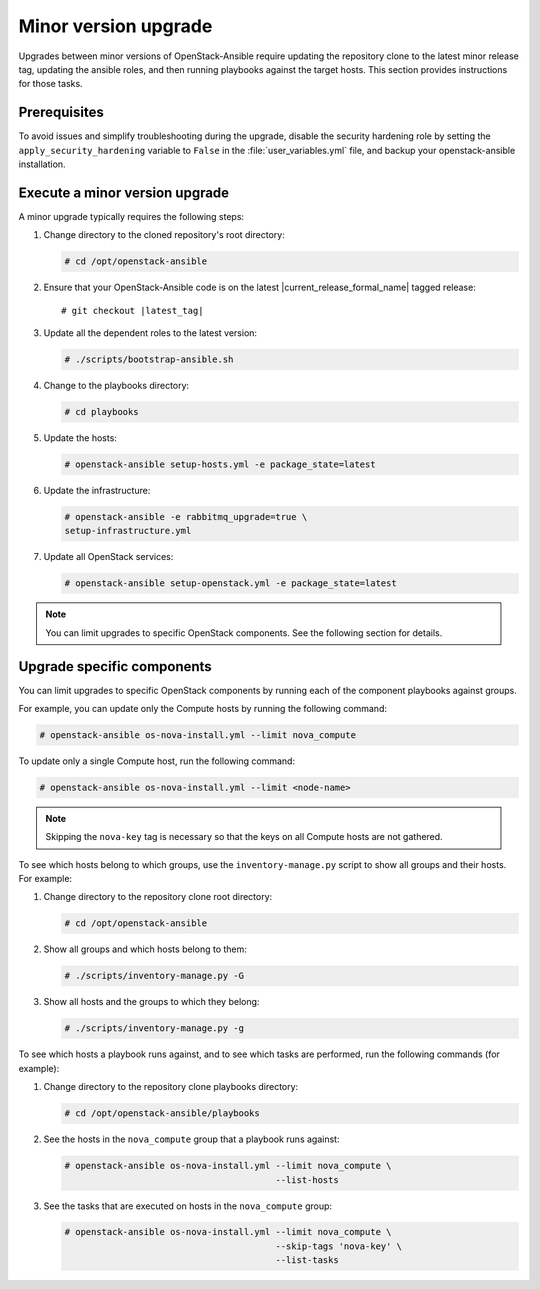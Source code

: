 =====================
Minor version upgrade
=====================

Upgrades between minor versions of OpenStack-Ansible require
updating the repository clone to the latest minor release tag, updating
the ansible roles, and then running playbooks against the target hosts.
This section provides instructions for those tasks.

Prerequisites
~~~~~~~~~~~~~

To avoid issues and simplify troubleshooting during the upgrade, disable the
security hardening role by setting the ``apply_security_hardening`` variable
to ``False`` in the :file:`user_variables.yml` file, and
backup your openstack-ansible installation.

Execute a minor version upgrade
~~~~~~~~~~~~~~~~~~~~~~~~~~~~~~~

A minor upgrade typically requires the following steps:

#. Change directory to the cloned repository's root directory:

   .. code-block:: console

      # cd /opt/openstack-ansible

#. Ensure that your OpenStack-Ansible code is on the latest
   |current_release_formal_name| tagged release:

   .. parsed-literal::

      # git checkout |latest_tag|

#. Update all the dependent roles to the latest version:

   .. code-block:: console

      # ./scripts/bootstrap-ansible.sh

#. Change to the playbooks directory:

   .. code-block:: console

      # cd playbooks

#. Update the hosts:

   .. code-block:: console

      # openstack-ansible setup-hosts.yml -e package_state=latest

#. Update the infrastructure:

   .. code-block:: console

      # openstack-ansible -e rabbitmq_upgrade=true \
      setup-infrastructure.yml

#. Update all OpenStack services:

   .. code-block:: console

      # openstack-ansible setup-openstack.yml -e package_state=latest

.. note::

   You can limit upgrades to specific OpenStack components. See the following
   section for details.

Upgrade specific components
~~~~~~~~~~~~~~~~~~~~~~~~~~~

You can limit upgrades to specific OpenStack components by running each of the
component playbooks against groups.

For example, you can update only the Compute hosts by running the following
command:

.. code-block:: console

   # openstack-ansible os-nova-install.yml --limit nova_compute

To update only a single Compute host, run the following command:

.. code-block:: console

   # openstack-ansible os-nova-install.yml --limit <node-name>

.. note::

   Skipping the ``nova-key`` tag is necessary so that the keys on
   all Compute hosts are not gathered.

To see which hosts belong to which groups, use the ``inventory-manage.py``
script to show all groups and their hosts. For example:

#. Change directory to the repository clone root directory:

   .. code-block:: console

      # cd /opt/openstack-ansible

#. Show all groups and which hosts belong to them:

   .. code-block:: console

      # ./scripts/inventory-manage.py -G

#. Show all hosts and the groups to which they belong:

   .. code-block:: console

      # ./scripts/inventory-manage.py -g

To see which hosts a playbook runs against, and to see which tasks are
performed, run the following commands (for example):

#. Change directory to the repository clone playbooks directory:

   .. code-block:: console

      # cd /opt/openstack-ansible/playbooks

#. See the hosts in the ``nova_compute`` group that a playbook runs against:

   .. code-block:: console

      # openstack-ansible os-nova-install.yml --limit nova_compute \
                                              --list-hosts

#. See the tasks that are executed on hosts in the ``nova_compute`` group:

   .. code-block:: console

     # openstack-ansible os-nova-install.yml --limit nova_compute \
                                             --skip-tags 'nova-key' \
                                             --list-tasks
